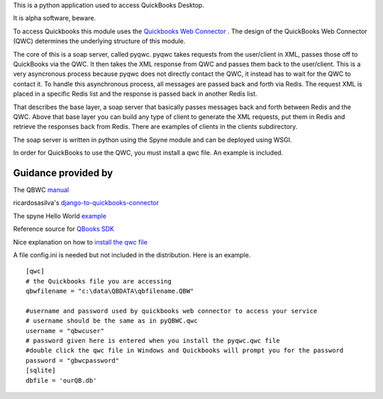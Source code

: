 This is a python application used to access QuickBooks Desktop.

It is alpha software, beware.

To access Quickbooks this module uses the  `Quickbooks Web Connector <https://developer.intuit.com/docs/quickbooks_web_connector>`_ . The design of the QuickBooks Web Connector (QWC)  determines the underlying structure of this module.

The core of this is a soap server, called pyqwc. pyqwc takes requests from the user/client in XML, passes those off to QuickBooks via the QWC. It then takes the XML response from  QWC and passes them back to the user/client. This is a very asyncronous process because pyqwc does not directly contact the QWC, it instead has to wait for the QWC to contact it. To handle this asynchronous process, all messages are passed back and forth via Redis.  The request XML is placed in a specific Redis list and the response is passed back in another Redis list.

That describes the base layer, a soap server that basically passes messages back and forth between Redis and the QWC.  Above that base layer you can build any type of client to generate the XML requests, put them in Redis and retrieve the responses back from Redis. There are examples of clients in the clients subdirectory.

The soap server is written in python using the Spyne module and can be deployed using WSGI.

In order for QuickBooks to use the QWC, you must install a qwc file. An example is included.

Guidance provided by
--------------------

The QBWC `manual <https://developer-static.intuit.com/qbSDK-current/doc/PDF/QBWC_proguide.pdf>`_

ricardosasilva's `django-to-quickbooks-connector <https://github.com/ricardosasilva/django-to-quickbooks-connector/blob/master/mydjangoproject/qbwc/views.py>`_

The spyne Hello World `example <http://spyne.io/docs/2.10/manual/02_helloworld.html>`_

Reference source for `QBooks SDK <https://developer-static.intuit.com/qbSDK-current/Common/newOSR/index.html>`_

Nice explanation on how to `install the qwc file <http://www.nsoftware.com/kb/articles/qbwc.rst>`_

A file config.ini is needed but not included in the distribution. Here is an example.

::

   
   [qwc]
   # the Quickbooks file you are accessing
   qbwfilename = "c:\data\QBDATA\qbfilename.QBW"

   #username and password used by quickbooks web connector to access your service
   # username should be the same as in pyQBWC.qwc
   username = "qbwcuser"
   # password given here is entered when you install the pyqwc.qwc file 
   #double click the qwc file in Windows and Quickbooks will prompt you for the password
   password = "gbwcpassword"
   [sqlite]
   dbfile = 'ourQB.db'

